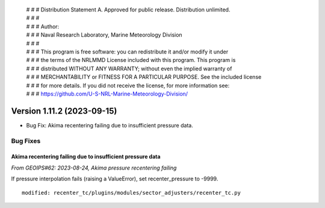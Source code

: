  | # # # Distribution Statement A. Approved for public release. Distribution unlimited.
 | # # #
 | # # # Author:
 | # # # Naval Research Laboratory, Marine Meteorology Division
 | # # #
 | # # # This program is free software: you can redistribute it and/or modify it under
 | # # # the terms of the NRLMMD License included with this program. This program is
 | # # # distributed WITHOUT ANY WARRANTY; without even the implied warranty of
 | # # # MERCHANTABILITY or FITNESS FOR A PARTICULAR PURPOSE. See the included license
 | # # # for more details. If you did not receive the license, for more information see:
 | # # # https://github.com/U-S-NRL-Marine-Meteorology-Division/

Version 1.11.2 (2023-09-15)
***************************

* Bug Fix: Akima recentering failing due to insufficient pressure data.

Bug Fixes
=========

Akima recentering failing due to insufficient pressure data
-----------------------------------------------------------

*From GEOIPS#62: 2023-08-24, Akima pressure recentering failing*

If pressure interpolation fails (raising a ValueError), set recenter_pressure to -9999.

::

    modified: recenter_tc/plugins/modules/sector_adjusters/recenter_tc.py

